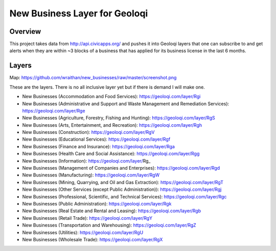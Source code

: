 New Business Layer for Geoloqi
==============================

Overview
--------

This project takes data from http://api.civicapps.org/ and pushes it
into Geoloqi layers that one can subscribe to and get alerts when they
are within ~3 blocks of a business that has applied for its business
license in the last 6 months.

Layers
------

Map: https://github.com/wraithan/new_businesses/raw/master/screenshot.png

These are the layers. There is no all inclusive layer yet but if there
is demand I will make one.

* New Businesses (Accommodation and Food Services): https://geoloqi.com/layer/Rgi
* New Businesses (Administrative and Support and Waste Management and Remediation Services): https://geoloqi.com/layer/Rge
* New Businesses (Agriculture, Forestry, Fishing and Hunting): https://geoloqi.com/layer/RgS
* New Businesses (Arts, Entertainment, and Recreation): https://geoloqi.com/layer/Rgh
* New Businesses (Construction): https://geoloqi.com/layer/RgV
* New Businesses (Educational Services): https://geoloqi.com/layer/Rgf
* New Businesses (Finance and Insurance): https://geoloqi.com/layer/Rga
* New Businesses (Health Care and Social Assistance): https://geoloqi.com/layer/Rgg
* New Businesses (Information): https://geoloqi.com/layer/Rg_
* New Businesses (Management of Companies and Enterprises): https://geoloqi.com/layer/Rgd
* New Businesses (Manufacturing): https://geoloqi.com/layer/RgW
* New Businesses (Mining, Quarrying, and Oil and Gas Extraction): https://geoloqi.com/layer/RgT
* New Businesses (Other Services (except Public Administration)): https://geoloqi.com/layer/Rgj
* New Businesses (Professional, Scientific, and Technical Services): https://geoloqi.com/layer/Rgc
* New Businesses (Public Administration): https://geoloqi.com/layer/Rgk
* New Businesses (Real Estate and Rental and Leasing): https://geoloqi.com/layer/Rgb
* New Businesses (Retail Trade): https://geoloqi.com/layer/RgY
* New Businesses (Transportation and Warehousing): https://geoloqi.com/layer/RgZ
* New Businesses (Utilities): https://geoloqi.com/layer/RgU
* New Businesses (Wholesale Trade): https://geoloqi.com/layer/RgX
